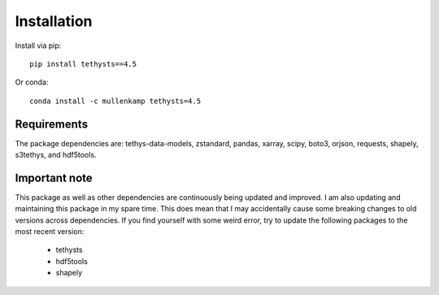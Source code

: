 Installation
============
Install via pip::

  pip install tethysts==4.5

Or conda::

  conda install -c mullenkamp tethysts=4.5

Requirements
------------
The package dependencies are: tethys-data-models, zstandard, pandas, xarray, scipy, boto3, orjson, requests, shapely, s3tethys, and hdf5tools.

Important note
---------------
This package as well as other dependencies are continuously being updated and improved. I am also updating and maintaining this package in my spare time. This does mean that I may accidentally cause some breaking changes to old versions across dependencies. If you find yourself with some weird error, try to update the following packages to the most recent version:

  - tethysts
  - hdf5tools
  - shapely
